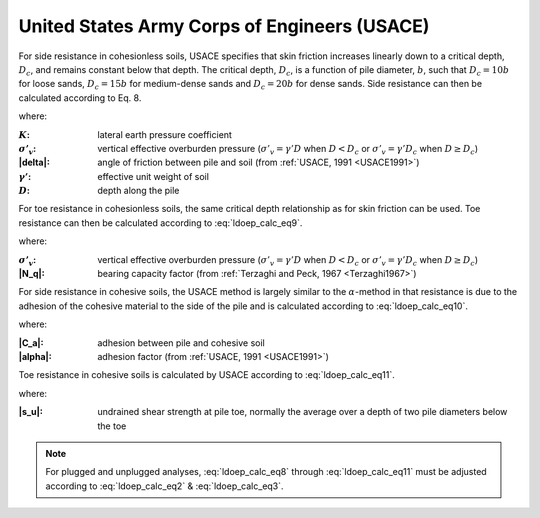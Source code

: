
United States Army Corps of Engineers (USACE)
=============================================

For side resistance in cohesionless soils, USACE specifies that skin friction increases linearly down to a critical depth, :math:`D_c`, and remains constant below that depth. The critical depth, :math:`D_c`, is a function of pile diameter, :math:`b`, such that :math:`D_c = 10b` for loose sands, :math:`D_c = 15b` for medium-dense sands and :math:`D_c = 20b` for dense sands. Side resistance can then be calculated according to Eq. 8.


.. math::
   :label: ldoep_calc_eq8

   R_s = \sum f_s A_s = \sum K \, \sigma'_v \, \tan \delta \, A_s


where:

.. |K| replace:: :math:`K`
.. |s_v| replace:: :math:`\sigma'_v`
.. |gamma_p| replace:: :math:`\gamma'`
.. |D| replace:: :math:`D`

:|K|: lateral earth pressure coefficient
:|s_v|: vertical effective overburden pressure (:math:`\sigma'_v = \gamma' D` when :math:`D<D_c` or :math:`\sigma'_v = \gamma' D_c` when :math:`D \geq D_c`)
:|delta|: angle of friction between pile and soil (from :ref:`USACE, 1991 <USACE1991>`)
:|gamma_p|: effective unit weight of soil
:|D|: depth along the pile


For toe resistance in cohesionless soils, the same critical depth relationship as for skin friction can be used. Toe resistance can then be calculated according to :eq:`ldoep_calc_eq9`.


.. math::
   :label: ldoep_calc_eq9

   R_p = q_p A_p = \sigma'_v \, N_q \, A_p


where:

:|s_v|: vertical effective overburden pressure (:math:`\sigma'_v = \gamma' D` when :math:`D<D_c` or :math:`\sigma'_v = \gamma' D_c` when :math:`D \geq D_c`)
:|N_q|: bearing capacity factor (from :ref:`Terzaghi and Peck, 1967 <Terzaghi1967>`)


For side resistance in cohesive soils, the USACE method is largely similar to the :math:`\alpha`-method in that resistance is due to the adhesion of the cohesive material to the side of the pile and is calculated according to :eq:`ldoep_calc_eq10`.


.. math::
   :label: ldoep_calc_eq10

   R_s = \sum f_s A_s = \sum c_a \, A_s = \sum \alpha \, s_u \, A_s


where:

:|C_a|: adhesion between pile and cohesive soil
:|alpha|: adhesion factor (from :ref:`USACE, 1991 <USACE1991>`)


Toe resistance in cohesive soils is calculated by USACE according to :eq:`ldoep_calc_eq11`.


.. math::
   :label: ldoep_calc_eq11

   R_p = q_p A_p = 9 \, s_u \, A_p

where:

:|s_u|: undrained shear strength at pile toe, normally the average over a depth of two pile diameters below the toe


.. note::

   For plugged and unplugged analyses, :eq:`ldoep_calc_eq8` through :eq:`ldoep_calc_eq11` must be adjusted according to :eq:`ldoep_calc_eq2` & :eq:`ldoep_calc_eq3`.


